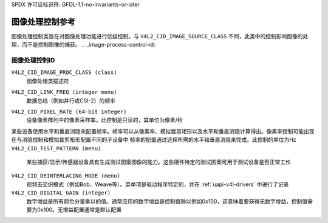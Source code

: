 SPDX 许可证标识符: GFDL-1.1-no-invariants-or-later

.. _image-process-controls:

**************************************
图像处理控制参考
**************************************

图像处理控制类旨在对图像处理功能进行低级控制。与 ``V4L2_CID_IMAGE_SOURCE_CLASS`` 不同，此类中的控制影响图像的处理，而不是控制图像的捕获。
.. _image-process-control-id:

图像处理控制ID
=========================

``V4L2_CID_IMAGE_PROC_CLASS (class)``
    图像处理类描述符
.. _v4l2-cid-link-freq:

``V4L2_CID_LINK_FREQ (integer menu)``
    数据总线（例如并行或CSI-2）的频率
.. _v4l2-cid-pixel-rate:

``V4L2_CID_PIXEL_RATE (64-bit integer)``
    设备像素阵列中的像素采样率。此控制是只读的，其单位为像素/秒
某些设备使用水平和垂直消隐来配置帧率。帧率可以从像素率、模拟裁剪矩形以及水平和垂直消隐计算得出。像素率控制可能出现在与消隐控制和模拟裁剪矩形配置不同的子设备中
帧率的配置通过选择所需的水平和垂直消隐来完成。此控制的单位为Hz
``V4L2_CID_TEST_PATTERN (menu)``
    某些捕获/显示/传感器设备具有生成测试图案图像的能力。这些硬件特定的测试图案可用于测试设备是否正常工作
``V4L2_CID_DEINTERLACING_MODE (menu)``
    视频去交织模式（例如Bob、Weave等）。菜单项是驱动程序特定的，并在 :ref:`uapi-v4l-drivers` 中进行了记录
``V4L2_CID_DIGITAL_GAIN (integer)``
    数字增益是所有颜色分量乘以的值。通常应用的数字增益是控制值除以例如0x100，这意味着要获得无数字增益，控制值需要为0x100。无增益配置通常是默认配置
